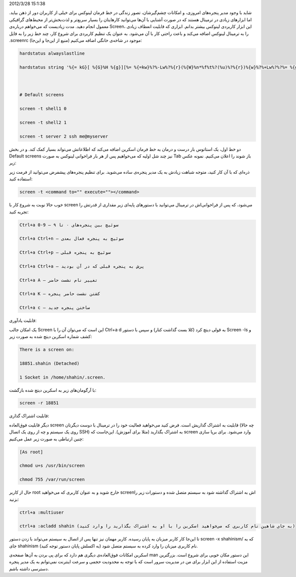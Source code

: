 .. title: نگاهی به ابزار Screen و قابلیت‌های کاربردی‌اش .. date:
2012/3/28 15:1:38

.. raw:: html

   <html>

.. raw:: html

   <body>

.. raw:: html

   <p>

شاید با وجود مدیر پنجره‌های امروزی‌، و امکانات چشم‌گیرشان‌، تصور زندگی
در خط فرمان لینوکس برای خیلی از کاربران دور از ذهن بیاید‌. اما ابزار‌های
زیادی در ترمینال هستند که در صورت آشنایی با آن‌ها می‌توانید کار‌هایتان
را بسیار سریع‌تر و لذت‌بخش‌تر از محیط‌های گرافیکی معمول انجام دهید‌. مدت
زیادیست که می‌خواهم درباره‌ی Screen‌، این ابزار کاربردی لینوکس بیشتر
بدانم‌. ابزاری که قابلیت انعطاف زیادی را به ترمینال لینوکس اضافه می‌کند
و باعث راحتی کار با آن می‌شود‌. به عنوان یک تنظیم کاربردی برای شروع
کار‌، چند خط زیر را به فایل ‎.screenrc موجود در شاخه‌ی خانگی اضافه
می‌کنیم (‌منیع از این‌جا و این‌جا):

.. code:: bash


    hardstatus alwayslastline

    hardstatus string '%{= kG}[ %{G}%H %{g}][%= %{=kw}%?%-Lw%?%{r}(%{W}%n*%f%t%?(%u)%?%{r})%{w}%?%+Lw%?%?%= %{g}][%{B}%Y-%m-%d %{W}%c %{g}]'



    # Default screens

    screen -t shell1 0

    screen -t shell2 1

    screen -t server 2 ssh me@myserver

دو خط اول‌، یک استاتوس بار درست و درمان به خط فرمان اسکرین اضافه می‌کند
که اطلاعاتش می‌تواند بسیار کمک کند‌. و در بخش Default screens نیز چند شل
اولیه که می‌خواهیم پس از هر بار فراخوانی لینوکس به صورت Tab باز شوند را
اعلان می‌کنیم. نمونه عکس زیر:

ذره‌ای که با آن کار کنید‌، متوجه شباهت زیادش به یک مدیر پنجره‌ی ساده
می‌شوید‌. برای تنظیم پنجره‌های پیشفرض می‌توانید از فرمت زیر استفاده
کنید‌:

.. code:: bash


    screen -t <command to="" execute=""></command>

خوب حالا نوبت به شروع کار با screen می‌شود‌، که پس از فراخوانی‌اش در
ترمینال می‌توانید با دستور‌های پایه‌ای زیر مقداری از قدرتش را تجربه
کنید:

.. code:: bash


    Ctrl+a 0-9 – سوئیچ بین پنجره‌های ۰ تا ۹

    Ctrl+a Ctrl+n – سوئیچ به پنجره فعال بعدی

    Ctrl+a Ctrl+p – سوئیچ به پنجره قبلی

    Ctrl+a Ctrl+a – پرش به پنجره قبلی که در آن بودید

    Ctrl+a A – تغییر نام نشست حاضر

    Ctrl+a K – کشتن نشست حاضر پنجره

    Ctrl+a c – ساختن پنجره جدید

.. raw:: html

   </p>

.. raw:: html

   <h4>

قابلیت یاد‌آوری:

.. raw:: html

   </h4>

یک امکان جالب Screen این است که می‌توان آن را با Ctrl+a d به قولی دیتچ
کرد (‌کلا بست گذاشت کنار) و سپس با دستور Screen -ls و کشف شماره اسکرین
دیتچ شده به صورت زیر:

.. code:: bash


    There is a screen on:

    18851.shahin (Detached)

    1 Socket in /home/shahin/.screen.

با آرگومان‌های زیر به اسکرین دیتچ شده بازگشت:

.. code:: bash


    screen -r 18851

.. raw:: html

   <h4>

قابلیت اشتراک گذاری:

.. raw:: html

   </h4>

دیگر قابلیت فوق‌العاده screen قابلیت به اشتراک گذاریش است‌. فرض کنید
می‌خواهید فعالیت خود را در ترمینال با دوست دیگرتان (‌چه حالا روی یک
سیستم و چه از روی یک اتصال SSH) به اشتراک بگذارید‌ (‌مثلا برای آموزش).
این‌جاست که screen وارد می‌شود. برای برپا سازی چنین ارتباطی به صورت زیر
عمل می‌کنیم‌:

.. code:: bash


    [As root]

    chmod u+s /usr/bin/screen

    chmod 755 /var/run/screen

حال از کاربر root خارج شوید و به عنوان کاربری که می‌خواهید screenاش به
اشتراک گذاشته شود به سیستم متصل شده و دستورات زیر را بزنید‌:

.. code:: bash


    ctrl+a :multiuser

    ctrl+a :acladd shahin (به جای شاهین نام کاربری که می‌خواهید اسکرین را با او به اشتراک بگذارید را وارد کنید‌)

تا این‌جا کار کاربر میزبان به پایان رسیده‌. کاربر مهمان نیز تنها پس از
اتصال به سیستم می‌تواند با زدن دستور screen -x shahinism/‎ که به جای
shahinism نام کاربری میزبان را وارد کرده به سیستم متصل شود (‌به اکسلش
پایان دستور توجه کنید‌).

اسکرین امکانات فوق‌العاده‌ی دیگری هم دارد که برای پی بردن به آن‌ها
صفحه‌ی man این دستور مکان خوبی برای شروع است‌. بزرگترین مزیت استفاده از
این ابزار برای من در مدیریت سرور است که با توجه به محدودیت حجمی و سرعت
اینترنت نمی‌توانم به یک مدیر پنجره دسترسی داشته باشم.

.. raw:: html

   </body>

.. raw:: html

   </html>
